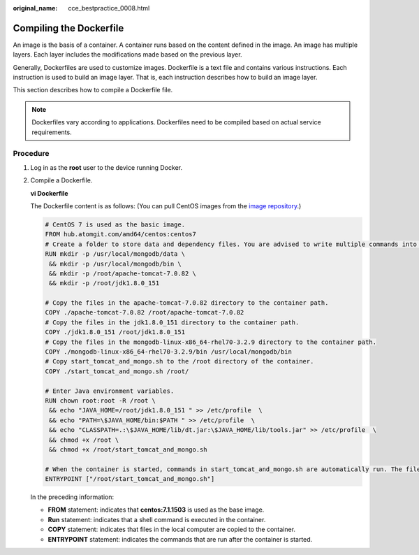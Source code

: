 :original_name: cce_bestpractice_0008.html

.. _cce_bestpractice_0008:

Compiling the Dockerfile
========================

An image is the basis of a container. A container runs based on the content defined in the image. An image has multiple layers. Each layer includes the modifications made based on the previous layer.

Generally, Dockerfiles are used to customize images. Dockerfile is a text file and contains various instructions. Each instruction is used to build an image layer. That is, each instruction describes how to build an image layer.

This section describes how to compile a Dockerfile file.

.. note::

   Dockerfiles vary according to applications. Dockerfiles need to be compiled based on actual service requirements.

Procedure
---------

#. Log in as the **root** user to the device running Docker.

#. Compile a Dockerfile.

   **vi Dockerfile**

   The Dockerfile content is as follows: (You can pull CentOS images from the `image repository <https://hub.atomgit.com/repos>`__.)

   .. code-block::

      # CentOS 7 is used as the basic image.
      FROM hub.atomgit.com/amd64/centos:centos7
      # Create a folder to store data and dependency files. You are advised to write multiple commands into one line to reduce the image size.
      RUN mkdir -p /usr/local/mongodb/data \
       && mkdir -p /usr/local/mongodb/bin \
       && mkdir -p /root/apache-tomcat-7.0.82 \
       && mkdir -p /root/jdk1.8.0_151

      # Copy the files in the apache-tomcat-7.0.82 directory to the container path.
      COPY ./apache-tomcat-7.0.82 /root/apache-tomcat-7.0.82
      # Copy the files in the jdk1.8.0_151 directory to the container path.
      COPY ./jdk1.8.0_151 /root/jdk1.8.0_151
      # Copy the files in the mongodb-linux-x86_64-rhel70-3.2.9 directory to the container path.
      COPY ./mongodb-linux-x86_64-rhel70-3.2.9/bin /usr/local/mongodb/bin
      # Copy start_tomcat_and_mongo.sh to the /root directory of the container.
      COPY ./start_tomcat_and_mongo.sh /root/

      # Enter Java environment variables.
      RUN chown root:root -R /root \
       && echo "JAVA_HOME=/root/jdk1.8.0_151 " >> /etc/profile  \
       && echo "PATH=\$JAVA_HOME/bin:$PATH " >> /etc/profile  \
       && echo "CLASSPATH=.:\$JAVA_HOME/lib/dt.jar:\$JAVA_HOME/lib/tools.jar" >> /etc/profile  \
       && chmod +x /root \
       && chmod +x /root/start_tomcat_and_mongo.sh

      # When the container is started, commands in start_tomcat_and_mongo.sh are automatically run. The file can be one or more commands, or a script.
      ENTRYPOINT ["/root/start_tomcat_and_mongo.sh"]

   In the preceding information:

   -  **FROM** statement: indicates that **centos:7.1.1503** is used as the base image.
   -  **Run** statement: indicates that a shell command is executed in the container.
   -  **COPY** statement: indicates that files in the local computer are copied to the container.
   -  **ENTRYPOINT** statement: indicates the commands that are run after the container is started.
